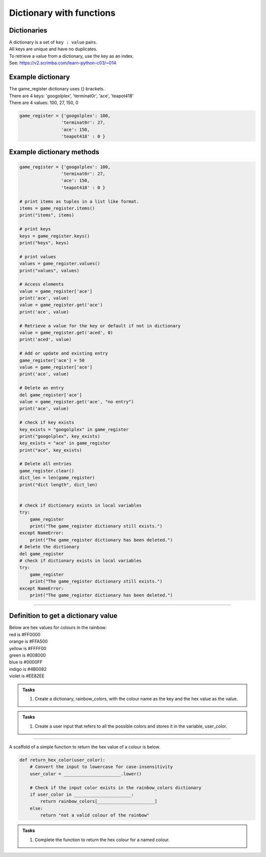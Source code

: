 ====================================================
Dictionary with functions
====================================================

Dictionaries
-------------------

| A dictionary is a set of ``key : value`` pairs. 
| All keys are unique and have no duplicates. 
| To retrieve a value from a dictionary, use the key as an index.
| See: https://v2.scrimba.com/learn-python-c03/~014


Example dictionary
-------------------------

| The game_register dictionary  uses {} brackets.
| There are 4 keys: 'googolplex', 'terminat0r', 'ace', 'teapot418'
| There are 4 values: 100, 27, 150, 0

.. code-block:: python

    game_register = {'googolplex': 100,
                    'terminat0r': 27,
                    'ace': 150,
                    'teapot418' : 0 } 


Example dictionary methods
----------------------------

.. code-block:: python

    game_register = {'googolplex': 100,
                    'terminat0r': 27,
                    'ace': 150,
                    'teapot418' : 0 }

    # print items as tuples in a list like format.
    items = game_register.items()
    print("items", items)
    
    # print keys
    keys = game_register.keys()
    print("keys", keys)

    # print values
    values = game_register.values()
    print("values", values)

    # Access elements
    value = game_register['ace']
    print('ace', value)
    value = game_register.get('ace')
    print('ace', value)

    # Retrieve a value for the key or default if not in dictionary
    value = game_register.get('aced', 0)
    print('aced', value)

    # Add or update and existing entry
    game_register['ace'] = 50
    value = game_register['ace']
    print('ace', value)

    # Delete an entry
    del game_register['ace']
    value = game_register.get('ace', "no entry")
    print('ace', value)

    # check if key exists
    key_exists = "googolplex" in game_register
    print("googolplex", key_exists)
    key_exists = "ace" in game_register
    print("ace", key_exists)

    # Delete all entries
    game_register.clear()
    dict_len = len(game_register)
    print("dict length", dict_len)


    # check if dictionary exists in local variables
    try:
        game_register
        print("The game_register dictionary still exists.")
    except NameError:
        print("The game_register dictionary has been deleted.")
    # Delete the dictionary
    del game_register
    # check if dictionary exists in local variables
    try:
        game_register
        print("The game_register dictionary still exists.")
    except NameError:
        print("The game_register dictionary has been deleted.")


----

Definition to get a dictionary value
-----------------------------------------

| Below are hex values for colours in the rainbow:

| red is #FF0000
| orange is #FFA500
| yellow is #FFFF00
| green is #008000
| blue is #0000FF
| indigo is #4B0082
| violet is #EE82EE 

.. admonition:: Tasks

    #. Create a dictionary, rainbow_colors, with the colour name as the key and the hex value as the value.

    .. dropdown::
        :icon: codescan
        :color: primary
        :class-container: sd-dropdown-container

        .. tab-set::

            .. tab-item:: Q1

                Create a dictionary, rainbow_colors, with the colour name as the key and the hex value as the value.

                .. code-block:: python

                     # Dictionary with rainbow colors
                    rainbow_colors = {
                        "red": "#FF0000",
                        "orange": "#FFA500",
                        "yellow": "#FFFF00",
                        "green": "#008000",
                        "blue": "#0000FF",
                        "indigo": "#4B0082",
                        "violet": "#EE82EE"
                    }



.. admonition:: Tasks

    #. Create a user input that refers to all the possible colors and stores it in the variable, user_color.

    .. dropdown::
        :icon: codescan
        :color: primary
        :class-container: sd-dropdown-container

        .. tab-set::

            .. tab-item:: Q1

                Create a user input that refers to all the possible colors and stores it in the variable, user_color

                .. code-block:: python

                    user_color = input("Enter a color from the rainbow (red, orange, yellow, green, blue, indigo, violet): ")


----

A scaffold of a simple function to return the hex value of a colour is below.

.. code-block:: python

    def return_hex_color(user_color):
        # Convert the input to lowercase for case-insensitivity
        user_color = ______________________.lower()

        # Check if the input color exists in the rainbow_colors dictionary
        if user_color in ______________________:
            return rainbow_colors[______________________]
        else:
            return "not a valid colour of the rainbow"


.. admonition:: Tasks

    #. Complete the function to return the hex colour for a named colour.

    .. dropdown::
        :icon: codescan
        :color: primary
        :class-container: sd-dropdown-container

        .. tab-set::

            .. tab-item:: Q1

                Complete the function to return the hex colour for a named colour.

                .. code-block:: python

                    def return_hex_color(user_color):
                        # Convert the input to lowercase for case-insensitivity
                        user_color = user_color.lower()

                        # Check if the input color exists in the rainbow_colors dictionary
                        if user_color in rainbow_colors:
                            return rainbow_colors[user_color]
                        else:
                            return "not a valid colour of the rainbow"



